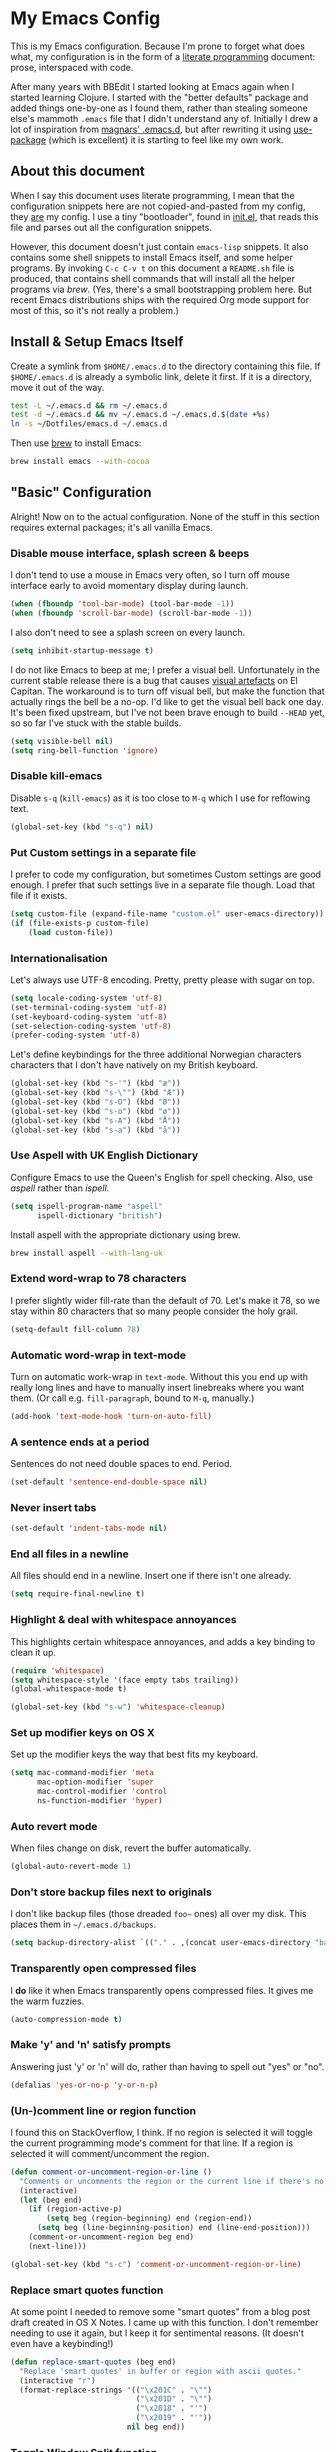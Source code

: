#+OPTIONS: fn:t h:4
#+PROPERTY: header-args:sh         :tangle yes
#+PROPERTY: header-args            :results silent
* My Emacs Config
  This is my Emacs configuration. Because I'm prone to forget what does what,
  my configuration is in the form of a [[http://orgmode.org/worg/org-contrib/babel/intro.html#literate-programming][literate programming]] document: prose,
  interspaced with code.

  After many years with BBEdit I started looking at Emacs again when I started
  learning Clojure. I started with the "better defaults" package and added
  things one-by-one as I found them, rather than stealing someone else's
  mammoth =.emacs= file that I didn't understand any of. Initially I drew a
  lot of inspiration from [[https://github.com/magnars/.emacs.d][magnars' .emacs.d]], but after rewriting it using
  [[https://github.com/jwiegley/use-package][use-package]] (which is excellent) it is starting to feel like my own work.

** About this document

   When I say this document uses literate programming, I mean that the
   configuration snippets here are not copied-and-pasted from my config, they
   _are_ my config. I use a tiny "bootloader", found in [[file:init.el][init.el]], that reads
   this file and parses out all the configuration snippets.

   However, this document doesn't just contain =emacs-lisp= snippets. It also
   contains some shell snippets to install Emacs itself, and some helper
   programs. By invoking =C-c C-v t= on this document a =README.sh= file is
   produced, that contains shell commands that will install all the helper
   programs via /brew/. (Yes, there's a small bootstrapping problem here. But
   recent Emacs distributions ships with the required Org mode support for
   most of this, so it's not really a problem.)

** Install & Setup Emacs Itself

   Create a symlink from =$HOME/.emacs.d= to the directory containing this
   file. If =$HOME/.emacs.d= is already a symbolic link, delete it first. If
   it is a directory, move it out of the way.

   #+BEGIN_SRC sh
     test -L ~/.emacs.d && rm ~/.emacs.d
     test -d ~/.emacs.d && mv ~/.emacs.d ~/.emacs.d.$(date +%s)
     ln -s ~/Dotfiles/emacs.d ~/.emacs.d
   #+END_SRC

   Then use [[http://brew.sh][brew]] to install Emacs:

   #+BEGIN_SRC sh
     brew install emacs --with-cocoa
   #+END_SRC

** "Basic" Configuration

   Alright! Now on to the actual configuration. None of the stuff in this
   section requires external packages; it's all vanilla Emacs.

*** Disable mouse interface, splash screen & beeps

    I don't tend to use a mouse in Emacs very often, so I turn off mouse
    interface early to avoid momentary display during launch.

    #+BEGIN_SRC emacs-lisp
      (when (fboundp 'tool-bar-mode) (tool-bar-mode -1))
      (when (fboundp 'scroll-bar-mode) (scroll-bar-mode -1))
    #+END_SRC

    I also don't need to see a splash screen on every launch.

    #+BEGIN_SRC emacs-lisp
      (setq inhibit-startup-message t)
    #+END_SRC

    I do not like Emacs to beep at me; I prefer a visual bell. Unfortunately
    in the current stable release there is a bug that causes [[http://debbugs.gnu.org/cgi/bugreport.cgi?bug%3D21662][visual artefacts]]
    on El Capitan. The workaround is to turn off visual bell, but make the
    function that actually rings the bell be a no-op. I'd like to get the
    visual bell back one day. It's been fixed upstream, but I've not been
    brave enough to build =--HEAD= yet, so so far I've stuck with the stable
    builds.

    #+BEGIN_SRC emacs-lisp
      (setq visible-bell nil)
      (setq ring-bell-function 'ignore)
    #+END_SRC

*** Disable kill-emacs

    Disable =s-q= (=kill-emacs=) as it is too close to =M-q= which I use for
    reflowing text.

    #+BEGIN_SRC emacs-lisp
      (global-set-key (kbd "s-q") nil)
    #+END_SRC

*** Put Custom settings in a separate file

    I prefer to code my configuration, but sometimes Custom settings are good
    enough. I prefer that such settings live in a separate file though. Load
    that file if it exists.

    #+BEGIN_SRC emacs-lisp
      (setq custom-file (expand-file-name "custom.el" user-emacs-directory))
      (if (file-exists-p custom-file)
          (load custom-file))
    #+END_SRC

*** Internationalisation

    Let's always use UTF-8 encoding. Pretty, pretty please with sugar on top.

    #+BEGIN_SRC emacs-lisp
      (setq locale-coding-system 'utf-8)
      (set-terminal-coding-system 'utf-8)
      (set-keyboard-coding-system 'utf-8)
      (set-selection-coding-system 'utf-8)
      (prefer-coding-system 'utf-8)
    #+END_SRC

    Let's define keybindings for the three additional Norwegian characters
    characters that I don't have natively on my British keyboard.

    #+BEGIN_SRC emacs-lisp
      (global-set-key (kbd "s-'") (kbd "æ"))
      (global-set-key (kbd "s-\"") (kbd "Æ"))
      (global-set-key (kbd "s-O") (kbd "Ø"))
      (global-set-key (kbd "s-o") (kbd "ø"))
      (global-set-key (kbd "s-A") (kbd "Å"))
      (global-set-key (kbd "s-a") (kbd "å"))
    #+END_SRC

*** Use Aspell with UK English Dictionary

    Configure Emacs to use the Queen's English for spell checking. Also, use
    /aspell/ rather than /ispell/.

    #+BEGIN_SRC emacs-lisp
      (setq ispell-program-name "aspell"
            ispell-dictionary "british")
    #+END_SRC

    Install aspell with the appropriate dictionary using brew.

    #+BEGIN_SRC sh
      brew install aspell --with-lang-uk
    #+END_SRC

*** Extend word-wrap to 78 characters

    I prefer slightly wider fill-rate than the default of 70. Let's make it
    78, so we stay within 80 characters that so many people consider the holy
    grail.

    #+BEGIN_SRC emacs-lisp
      (setq-default fill-column 78)
    #+END_SRC

*** Automatic word-wrap in text-mode

    Turn on automatic work-wrap in =text-mode=. Without this you end up with
    really long lines and have to manually insert linebreaks where you want
    them. (Or call e.g. =fill-paragraph=, bound to =M-q=, manually.)

    #+BEGIN_SRC emacs-lisp
      (add-hook 'text-mode-hook 'turn-on-auto-fill)
    #+END_SRC

*** A sentence ends at a period

    Sentences do not need double spaces to end. Period.

    #+BEGIN_SRC emacs-lisp
      (set-default 'sentence-end-double-space nil)
    #+END_SRC

*** Never insert tabs

  #+BEGIN_SRC emacs-lisp
    (set-default 'indent-tabs-mode nil)
  #+END_SRC

*** End all files in a newline

    All files should end in a newline. Insert one if there isn't one already.

    #+BEGIN_SRC emacs-lisp
      (setq require-final-newline t)
    #+END_SRC

*** Highlight & deal with whitespace annoyances

    This highlights certain whitespace annoyances, and adds a key binding to
    clean it up.

    #+BEGIN_SRC emacs-lisp
      (require 'whitespace)
      (setq whitespace-style '(face empty tabs trailing))
      (global-whitespace-mode t)

      (global-set-key (kbd "s-w") 'whitespace-cleanup)
    #+END_SRC

*** Set up modifier keys on OS X

    Set up the modifier keys the way that best fits my keyboard.

    #+BEGIN_SRC emacs-lisp
      (setq mac-command-modifier 'meta
            mac-option-modifier 'super
            mac-control-modifier 'control
            ns-function-modifier 'hyper)
    #+END_SRC

*** Auto revert mode

    When files change on disk, revert the buffer automatically.

    #+BEGIN_SRC emacs-lisp
      (global-auto-revert-mode 1)
    #+END_SRC

*** Don't store backup files next to originals

    I don't like backup files (those dreaded =foo~= ones) all over my disk.
    This places them in =~/.emacs.d/backups=.

    #+BEGIN_SRC emacs-lisp
      (setq backup-directory-alist `(("." . ,(concat user-emacs-directory "backups"))))
    #+END_SRC

*** Transparently open compressed files

    I *do* like it when Emacs transparently opens compressed files. It gives
    me the warm fuzzies.

    #+BEGIN_SRC emacs-lisp
      (auto-compression-mode t)
    #+END_SRC

*** Make 'y' and 'n' satisfy prompts

    Answering just 'y' or 'n' will do, rather than having to spell out "yes"
    or "no".

    #+BEGIN_SRC emacs-lisp
      (defalias 'yes-or-no-p 'y-or-n-p)
    #+END_SRC

*** (Un-)comment line or region function

    I found this on StackOverflow, I think. If no region is selected it will
    toggle the current programming mode's comment for that line. If a region
    is selected it will comment/uncomment the region.

    #+BEGIN_SRC emacs-lisp
      (defun comment-or-uncomment-region-or-line ()
        "Comments or uncomments the region or the current line if there's no active region."
        (interactive)
        (let (beg end)
          (if (region-active-p)
              (setq beg (region-beginning) end (region-end))
            (setq beg (line-beginning-position) end (line-end-position)))
          (comment-or-uncomment-region beg end)
          (next-line)))

      (global-set-key (kbd "s-c") 'comment-or-uncomment-region-or-line)
    #+END_SRC

*** Replace smart quotes function

    At some point I needed to remove some "smart quotes" from a blog post
    draft created in OS X Notes. I came up with this function. I don't
    remember needing to use it again, but I keep it for sentimental reasons.
    (It doesn't even have a keybinding!)

    #+BEGIN_SRC emacs-lisp
      (defun replace-smart-quotes (beg end)
        "Replace 'smart quotes' in buffer or region with ascii quotes."
        (interactive "r")
        (format-replace-strings '(("\x201C" . "\"")
                                  ("\x201D" . "\"")
                                  ("\x2018" . "'")
                                  ("\x2019" . "'"))
                                nil beg end))
    #+END_SRC

*** Toggle Window Split function

    Sometimes a window is split horizontally, and you would prefer
    vertically. Or vice versa. This function can help! Just don't ask me how
    it works: I found it on StackOverflow. (I think. Again.)

    #+BEGIN_SRC emacs-lisp
      (defun toggle-window-split ()
        (interactive)
        (if (= (count-windows) 2)
            (let* ((this-win-buffer (window-buffer))
                   (next-win-buffer (window-buffer (next-window)))
                   (this-win-edges (window-edges (selected-window)))
                   (next-win-edges (window-edges (next-window)))
                   (this-win-2nd (not (and (<= (car this-win-edges)
                                               (car next-win-edges))
                                           (<= (cadr this-win-edges)
                                               (cadr next-win-edges)))))
                   (splitter
                    (if (= (car this-win-edges)
                           (car (window-edges (next-window))))
                        'split-window-horizontally
                      'split-window-vertically)))
              (delete-other-windows)
              (let ((first-win (selected-window)))
                (funcall splitter)
                (if this-win-2nd (other-window 1))
                (set-window-buffer (selected-window) this-win-buffer)
                (set-window-buffer (next-window) next-win-buffer)
                (select-window first-win)
                (if this-win-2nd (other-window 1))))))

      (define-key ctl-x-4-map "t" 'toggle-window-split)
    #+END_SRC

*** Delete the file for the current buffer function

    "Delete this file." Simple, huh?

    #+BEGIN_SRC emacs-lisp
      (defun delete-current-buffer-file ()
        "Removes file connected to current buffer and kills buffer."
        (interactive)
        (let ((filename (buffer-file-name))
              (buffer (current-buffer))
              (name (buffer-name)))
          (if (not (and filename (file-exists-p filename)))
              (ido-kill-buffer)
            (when (yes-or-no-p "Are you sure you want to remove this file? ")
              (delete-file filename)
              (kill-buffer buffer)
              (message "File '%s' successfully removed" filename)))))

      (global-set-key (kbd "C-x C-k") 'delete-current-buffer-file)
    #+END_SRC

*** Eshell

    I have started using /Eshell/. It is close to magic. There's not a lot of
    setup (it has its own [[file:eshell/alias][alias file]]), but I've got a keybinding to bring up
    eshell quickly. This launches eshell if it is not already running, or
    switches to it if it is.

    #+BEGIN_SRC emacs-lisp
      (global-set-key (kbd "C-c s") 'eshell)
    #+END_SRC

    Eshell is great, and its Tramp integration allows me to open remote files
    in local Emacs seamlessly with the =find-file= command. (Which I have
    aliased to =ff=.) Eshell also makes sure that my shell behaves the same,
    and has the same config, whether I am on a local machine or a remote one.

*** Tramp

    Allow using sudo over ssh, so we can sudo to root remotely on a machine
    that does not allow root login.

    #+BEGIN_SRC emacs-lisp
      (set-default 'tramp-default-proxies-alist
                   '(nil "\\`root\\'" "/ssh:%h:"))
    #+END_SRC

    For opening files using sudo locally, don't connect via SSH. (My local
    machine doesn't accept SSH connections.)

    #+BEGIN_SRC emacs-lisp
      (add-to-list 'tramp-default-proxies-alist
                   '((regexp-quote (system-name)) nil nil))
    #+END_SRC

    If I don't set this then tramp will attempt to use OS X's tempfile
    directory on a remote machine, which does not work. I don't understand
    why it won't use the remote machine's temp directory automatically, but
    there you go.

    #+BEGIN_SRC emacs-lisp
      (setq temporary-file-directory "/tmp/")
    #+END_SRC

    This function lets me re-open the currently open file using sudo[fn:1].
    I've bound it to =C-c C-s=. It works for both local and remote buffers.

    #+BEGIN_SRC emacs-lisp
      (defun sudo-edit-current-file ()
        (interactive)
        (let ((position (point)))
          (find-alternate-file
           (if (file-remote-p (buffer-file-name))
               (let ((vec (tramp-dissect-file-name (buffer-file-name))))
                 (tramp-make-tramp-file-name
                  "sudo"
                  (tramp-file-name-user vec)
                  (tramp-file-name-host vec)
                  (tramp-file-name-localname vec)))
             (concat "/sudo:root@localhost:" (buffer-file-name))))
          (goto-char position)))
    #+END_SRC

*** Set up Clipboard

    These settings improve pasting behaviour with programs outside Emacs.

    Save clipboard strings into the kill ring before replacing them. This is
    useful if you select something in Emacs, then select something from
    _another_ program. If you don't set this to non-nil the previous selection
    done from within Emacs is gone. This preserves it in the kill ring,
    enabling you to retrieve it.

    #+BEGIN_SRC emacs-lisp
      (setq save-interprogram-paste-before-kill t)
    #+END_SRC

    Copying ("yanking") with the mouse copies at point, rather than where you
    click.

    #+BEGIN_SRC emacs-lisp
      (setq mouse-yank-at-point t)
    #+END_SRC

*** Show more "recent files" in =M-x b= window

    Keep up to 100 recent files, rather than the default of 20.

   #+BEGIN_SRC emacs-lisp
     (setq recentf-max-saved-items 100)
   #+END_SRC

*** Save my place in each file

    It's nice if Emacs knows where I was last time I opened a file.

    #+BEGIN_SRC emacs-lisp
      (setq-default save-place t)
      (setq save-place-file (concat user-emacs-directory "places"))
    #+END_SRC

*** Save minibuffer history

    This allows us to "tap up" in the minibuffer to recall previous items,
    even from a previous session.

    #+BEGIN_SRC emacs-lisp
      (savehist-mode 1)
    #+END_SRC

*** Show Matching parens

    This is extremely useful. Put the mark on a paren (any of =()[]{}=,
    actually) and Emacs shows the matching closing/opening one.

    #+BEGIN_SRC emacs-lisp
      (show-paren-mode 1)
    #+END_SRC

*** Add keybinding to join next line to this

    With cursor at any point in a line, hit =M-j= to move to the end, and
    delete the newline. The cursor is left where the newline used to be.

    #+BEGIN_SRC emacs-lisp
      (global-set-key (kbd "M-j")
                      (lambda ()
                        (interactive)
                        (join-line -1)))
    #+END_SRC

*** Buffer-local regex search

    I like the =C-s= and =C-r= keybindings to mean "search forward/backward
    for this regex".

    #+BEGIN_SRC emacs-lisp
      (global-set-key (kbd "C-s") 'isearch-forward-regexp)
      (global-set-key (kbd "C-r") 'isearch-backward-regexp)
    #+END_SRC

*** Enable Hippie expand

    From the documentation:

    #+BEGIN_QUOTE
    Try to expand text before point, using multiple methods.
    The expansion functions in `hippie-expand-try-functions-list' are
    tried in order, until a possible expansion is found.  Repeated
    application of `hippie-expand' inserts successively possible
    expansions.
    #+END_QUOTE

    #+BEGIN_SRC emacs-lisp
      (global-set-key (kbd "M-/") 'hippie-expand)
    #+END_SRC

*** Transient Mark Mode

    Enable this mode to

  #+BEGIN_SRC elisp
  ;; Show active region
  (transient-mark-mode 1)
  (make-variable-buffer-local 'transient-mark-mode)
  (put 'transient-mark-mode 'permanent-local t)
  (setq-default transient-mark-mode t)
  #+END_SRC

** Package Installation & Configuration

   I install quite a few packages from [[http://melpa.org/][melpa]]. First add the URLs of the
   archives we want to use, then initiate already installed packages.

*** Setup & Initialisation

    First we need to specify which package arhcives we want to use. Only "gnu"
    is the default.

    #+BEGIN_SRC emacs-lisp
      (setq package-archives
            '(("gnu" . "http://elpa.gnu.org/packages/")
              ("org" . "http://orgmode.org/elpa/")
              ("melpa" . "http://melpa.milkbox.net/packages/")
              ("melpa-stable" . "http://stable.milkbox.net/packages/")))
    #+END_SRC

    Then we have to initialise our packages.

    #+BEGIN_SRC emacs-lisp
      (package-initialize)
    #+END_SRC

    I use the excellent [[https://github.com/jwiegley/use-package][use-package]] for installing & configuring packages.
    But, because it is _itself_ installed via Melpa, there's a minor
    bootstrapping problem: we have to make sure it is installed.

    #+BEGIN_SRC emacs-lisp
      (unless (package-installed-p 'use-package)
        (message "%s" "Refreshing package database...")
        (package-refresh-contents)
        (package-install 'use-package))
    #+END_SRC

    Configure =use-package= pre-compile the configuration for faster loading.

    #+BEGIN_SRC emacs-lisp
      (eval-when-compile
        (require 'use-package))
      (require 'bind-key)
    #+END_SRC

    Now we can use =use-package= to install the rest of the packages we want.

*** Leuven Theme

    Install & activate a nice-looking theme.

    #+BEGIN_SRC emacs-lisp
      (use-package leuven-theme
        :ensure t
        :config
        (load-theme 'leuven t))
    #+END_SRC

*** Magit

    I use [[http://magit.vc][Magit]] all day. If you use git a lot it's possibly worth switching to
    Emacs just for it. It is excellent. I bind =M-m= to =magit-status=, which
    is the main entry point for the mode.

    #+BEGIN_SRC emacs-lisp
      (use-package magit
        :ensure t

        :bind ("M-m" . magit-status)

        :init
        (setq magit-git-executable "/usr/bin/git"
              git-commit-summary-max-length 65
              magit-diff-refine-hunk 'all
              magit-push-always-verify nil))
    #+END_SRC

    I also use a Magit plugin that interacts with GitHub, allowing me to create
    pull-requests from within Emacs.

    #+BEGIN_SRC emacs-lisp
      (use-package magit-gh-pulls
        :ensure t
        :config
        (add-hook 'magit-mode-hook 'turn-on-magit-gh-pulls))
    #+END_SRC

*** SmartParens

    I use smartparens rather that paredit. I cannot remember why; probably
    something to do with it being better supported for Cider/Clojure? Anyway,
    here's my SmartParen config. It is  mostly cribbed from the author, with
    small changes to make suitable for plugging into =user-package=.

    One notable thing: I remove "'" from being a pair, because that character
    is used for quoting in lisps, and for apostrophe in text modes. Having two
    inserted every time you hit the key is very annoying.

    #+BEGIN_SRC emacs-lisp
    (use-package smartparens
      :ensure t

      :config
      (smartparens-global-mode t)
      (show-smartparens-global-mode t)
      (sp-pair "'" nil :actions :rem)

      ;; Add smartparens-strict-mode to all sp--lisp-modes hooks. C-h v sp--lisp-modes
      ;; to customize/view this list.
      (mapc (lambda (mode)
              (add-hook (intern (format "%s-hook" (symbol-name mode))) 'smartparens-strict-mode))
            sp--lisp-modes)

      ;; Conveniently set keys into the sp-keymap, limiting the keybinding to buffers
      ;; with SP mode activated
      (mapc (lambda (info)
              (let ((key (kbd (car info)))
                    (function (car (cdr info))))
                (define-key sp-keymap key function)))
            '(("C-M-f" sp-forward-sexp)
              ("C-M-b" sp-backward-sexp)

              ("C-M-d" sp-down-sexp)
              ("C-M-a" sp-backward-down-sexp)
              ("C-S-a" sp-beginning-of-sexp)
              ("C-S-d" sp-end-of-sexp)

              ("C-M-e" sp-up-sexp)

              ("C-M-u" sp-backward-up-sexp)
              ("C-M-t" sp-transpose-sexp)

              ("C-M-n" sp-next-sexp)
              ("C-M-p" sp-previous-sexp)

              ("C-M-k" sp-kill-sexp)
              ("C-M-w" sp-copy-sexp)

              ("C-M-<delete>" sp-unwrap-sexp)
              ("C-M-<backspace>" sp-backward-unwrap-sexp)

              ("C-<right>" sp-forward-slurp-sexp)
              ("C-<left>" sp-forward-barf-sexp)
              ("C-M-<left>" sp-backward-slurp-sexp)
              ("C-M-<right>" sp-backward-barf-sexp)

              ("M-D" sp-splice-sexp)
              ("C-M-<delete>" sp-splice-sexp-killing-forward)
              ("C-M-<backspace>" sp-splice-sexp-killing-backward)
              ("C-S-<backspace>" sp-splice-sexp-killing-around)

              ("C-]" sp-select-next-thing-exchange)
              ("C-<left_bracket>" sp-select-previous-thing)
              ("C-M-]" sp-select-next-thing)

              ("M-F" sp-forward-symbol)
              ("M-B" sp-backward-symbol)

              ("H-t" sp-prefix-tag-object)
              ("H-p" sp-prefix-pair-object)
              ("H-s c" sp-convolute-sexp)
              ("H-s a" sp-absorb-sexp)
              ("H-s e" sp-emit-sexp)
              ("H-s p" sp-add-to-previous-sexp)
              ("H-s n" sp-add-to-next-sexp)
              ("H-s j" sp-join-sexp)
              ("H-s s" sp-split-sexp)))

      ;; In Lisp modes, let ')' go to end of sexp
      (bind-key ")" 'sp-up-sexp emacs-lisp-mode-map)
      (bind-key ")" 'sp-up-sexp lisp-mode-map))
    #+END_SRC

*** Aggressive Indent

    I like to keep my code indented properly at all times. Aggressive-indent
    helps ensure this. Turn it on for lisp modes.

    #+BEGIN_SRC emacs-lisp
      (use-package aggressive-indent
        :ensure t

        :config
        (add-hook 'emacs-lisp-mode-hook #'aggressive-indent-mode)
        ;;     (add-hook 'puppet-mode-hook #'aggressive-indent-mode)
        (add-hook 'clojure-mode-hook #'aggressive-indent-mode)
        (add-hook 'css-mode-hook #'aggressive-indent-mode))
    #+END_SRC

*** Helm

    I use [[https://github.com/emacs-helm/helm][Helm]] for interactive completion and finding things, particularly files.

    #+BEGIN_SRC emacs-lisp
      (use-package helm
        :ensure t

        :bind (("C-c C-h e" . helm-list-elisp-packages)
               ("C-c C-h r" . helm-resume)
               ("M-x" . helm-M-x)
               ("M-y" . helm-show-kill-ring)
               ("C-x b" . helm-mini)
               ("C-x 4 b" . helm-mini)
               ("C-x C-f" . helm-find-files)))
    #+END_SRC

*** Autocomplete

    I use auto-complete. I am not entirely sure to what extent, but this is my
    config for it.

    #+BEGIN_SRC emacs-lisp
      (use-package auto-complete
        :ensure t
        :config
        (ac-config-default))
    #+END_SRC

    When it would be embarrassing to mistype long words, there's always
    ispell-based auto-complete.

    #+BEGIN_SRC emacs-lisp
      (use-package ac-ispell
        :init
        ;; Completion words longer than 12 characters
        (custom-set-variables
         '(ac-ispell-requires 12)
         '(ac-ispell-fuzzy-limit 12))

        :config
        (ac-ispell-setup)

        (add-hook 'git-commit-mode-hook 'ac-ispell-ac-setup)
        (add-hook 'mail-mode-hook 'ac-ispell-ac-setup))
    #+END_SRC

    Autocomplete for reStructuredText is very useful.

    #+BEGIN_SRC emacs-lisp
      (use-package auto-complete-rst
        :mode "\\.rst\'"
        :config
        (auto-complete-rst-init)
        (setq auto-complete-rst-other-sources
              '(ac-source-filename
                ac-source-abbrev
                ac-source-dictionary
                ac-source-yasnippet)))
    #+END_SRC

*** Editorconfig

    Some projects I touch, particularly at work, use [[http://editorconfig.org][editorconfig]] to set up
    their indentation and file format preferences.

    #+BEGIN_SRC emacs-lisp
      (use-package editorconfig
        :ensure t)
    #+END_SRC

    Emacs requires an external tool for this to work. I install that using
    brew.

    #+BEGIN_SRC sh
      brew install editorconfig
    #+END_SRC

*** Puppet

    My work includes editing a lot of puppet manifests. Puppet-mode makes that
    more convenient.

    #+BEGIN_SRC emacs-lisp
      (use-package puppet-mode
        :ensure t
        :mode "\\.pp'")
    #+END_SRC

*** Ag / The Silver Searcher

    I use =ag= for searching quite a lot in Emacs.
    This requires an additional external tool for best performance:

    #+BEGIN_SRC sh
      brew install the_silver_searcher
    #+END_SRC

    Then make sure the Emacs ag package is installed.

    #+BEGIN_SRC emacs-lisp
      (use-package ag :ensure t)
    #+END_SRC

    The =helm-ag= package allows me to refine ag results (in case there are
    very many) using Helm's interactive narrowing down.

    #+BEGIN_SRC emacs-lisp
      (use-package helm-ag :ensure t)
    #+END_SRC

    "Writable grep" mode for ag is pretty close to magic. When in a buffer
    showing ag results, try hitting =C-c C-p=--this lets you _edit the results
    of the search, right from the ag results buffer!_ Just hit =C-x C-s= to
    save the results.

    If you hit =C-c C-p= while already in writable grep mode you can delete the
    entire matched line from the file where it was found by hitting =C-c C-d=
    on it. I use this _a lot_ when cleaning up Hieradata.

    #+BEGIN_SRC emacs-lisp
      (use-package wgrep-ag :ensure t)
    #+END_SRC

*** Projectile

    I use Projectile to navigate my projects. Some of the things I like about
    it are that it provides the following key bindings:

    - =C-c p t= :: This switches from an implementation file to its test file,
                   or vice versa. I use this extensively in Clojure mode. It
                   might not make sense for all languages; YMMV.
    - =C-c p 4 t= :: The same, as above, but open the file in "other" buffer.
    - =C-c p s s= :: Ag search for something in this project. If point is at a
                     token, default to searching for that. (Mnemonic:
                     "Projectile Silver Searcher".)

    #+BEGIN_SRC emacs-lisp
      (use-package projectile
        :ensure t
        :config
        (projectile-global-mode))
    #+END_SRC

    This next package adds =C-c p h=, which invokes =helm-find-file= in project
    context. Invaluable.

    #+BEGIN_SRC emacs-lisp
      (use-package helm-projectile
        :ensure t)
    #+END_SRC

*** Sane Term

    For some machines at work we use [[https://github.com/google/google-authenticator][google authenticator]]. I have not been able
    to log in to these using Eshell, so for some things I still just open a
    regular terminal inside Emacs. Just don't try to open big files, or tail
    fast-growing log files! I use =sane-term= to get a somewhat similar
    experience to eshell, i.e. =C-x t= to launch a new term, or switch to one
    that is already running.

    #+BEGIN_SRC emacs-lisp
      (use-package sane-term
        :ensure t
        :bind (("C-x t" . sane-term)
               ("C-x T" . sane-term-create)))
    #+END_SRC

**** Fix "weird characters" in =ansi-term= mode

     For some reason Emacs' =ansi-term= mode displays some "weird characters".
     To fix this, copy [[https://gist.github.com/stig/0c8bc5aeb8602cdb45de#file-ansi-term-ti][ansi-term.ti]] to somewhere locally and run =tic= on it to
     create =.terminfo=:

     #+BEGIN_SRC sh
     curl 'https://gist.githubusercontent.com/stig/0c8bc5aeb8602cdb45de/raw/e20e6fb0a0d937b51dfdd4107053ac0b140efb2c/ansi-term.ti' > /tmp/ansi-term.ti
     tic -o ~/.terminfo /tmp/ansi-term.ti
     #+END_SRC

*** Tramp Term

    A drawback of =sane-term= is that it doesn't easily allow me to open remote
    files in the local Emacs. Tramp-term adds some magic to keep track of the
    directory on the remote machine, thus allowing me to just use the normal
    =C-x C-f= to get a find-file dialogue in the context of the current
    terminal window.

    #+BEGIN_SRC emacs-lisp
      (use-package tramp-term
        :ensure t
        :bind ("C-x C-t" . tramp-term))
    #+END_SRC

*** Multiple Cursors

    This package is another one of those near-magical ones. It allows me to do
    multiple edits in the same buffer, using several cursors. You can think of
    it as an interactive macro, where you can constantly see what's being done.

    #+BEGIN_SRC emacs-lisp
      (use-package multiple-cursors
        :ensure t

        :bind (("C-c a" . mc/edit-lines)
               ("C-c C-a" . mc/mark-all-dwim)
               ("s-n" . mc/mark-next-like-this)
               ("s-p" . mc/mark-previous-like-this)))
    #+END_SRC

*** YAS

    YAS is a templating package. You can define mode-specific or global
    templates, and insert templates with keycombinations or triggered based on
    trigger words in the text.

    #+BEGIN_SRC emacs-lisp
      (use-package yasnippet
        :init
        (add-hook 'clojure-mode-hook 'yas-minor-mode-on)
        (add-hook 'markdown-mode-hook 'yas-minor-mode-on)

        :config
        (defun yas/org-very-safe-expand ()
          (let ((yas/fallback-behavior 'return-nil)) (yas/expand)))

        (defun yas/org-setup ()
          ;; yasnippet (using the new org-cycle hooks)
          (make-variable-buffer-local 'yas/trigger-key)
          (setq yas/trigger-key [tab])
          (add-to-list 'org-tab-first-hook 'yas/org-very-safe-expand)
          (define-key yas/keymap [tab] 'yas/next-field))

        ;; See https://github.com/eschulte/emacs24-starter-kit/issues/80.
        (setq org-src-tab-acts-natively nil)

        (add-hook 'org-mode-hook #'yas/org-setup))
    #+END_SRC

*** Clojure Programming Support

    I use [[https://github.com/clojure-emacs/clojure-mode/][Clojure Mode]] for my Clojure editing.

    #+BEGIN_SRC emacs-lisp
      (use-package clojure-mode
        :pin melpa-stable
        :mode "\\.clj\\'"
        :ensure t

        :config
        (bind-key ")" 'sp-up-sexp clojure-mode-map))
    #+END_SRC

    I have a package for extra syntax highlighting in Clojure mode, but I'm not
    sure how much it actually does.

    #+BEGIN_SRC emacs-lisp
      (use-package clojure-mode-extra-font-locking
        :ensure t)
    #+END_SRC

    The Clojure Refactor package is also ace.

    #+BEGIN_SRC emacs-lisp
      (use-package clj-refactor
        :pin melpa-stable
        :ensure t
        :config
        (dolist (mapping '(("route" . "compojure.route")
                           ("timbre" . "taoensso.timbre")
                           ("component" . "com.stuartsierra.component")
                           ("d" . "datomic.api")
                           ("io" . "clojure.java.io")
                           ("tc" . "clojure.test.check")
                           ("gen" . "clojure.test.check.generators")
                           ("prop" . "clojure.test.check.properties")
                           ("prop'" . "com.gfredericks.test.chuck.properties")))
          (add-to-list 'cljr-magic-require-namespaces mapping t))

        :config
        (defun my-clojure-mode-hook ()
          (clj-refactor-mode 1)
          ;;(cljr-add-keybindings-with-prefix "C-c C-m")
          )

        (add-hook 'clojure-mode-hook #'my-clojure-mode-hook))
    #+END_SRC

    The cljr-helm package allows us to interactively narrow down the (ever
    growing) list of clj-refactoring choices using helm.

    #+BEGIN_SRC emacs-lisp
      (use-package cljr-helm
        :ensure t
        :init
        (bind-key "C-c r" 'cljr-helm clojure-mode-map))
    #+END_SRC

    For REPL work I use [[https://github.com/clojure-emacs/cider][CIDER]].

    #+BEGIN_SRC emacs-lisp
      (use-package cider
        :pin melpa-stable
        :ensure t
        :init
        (add-hook 'cider-mode-hook 'cider-turn-on-eldoc-mode)
        (setq cider-repl-result-prefix ";; => ")

        :config
        (bind-key ")" 'sp-up-sexp cider-repl-mode-map))
    #+END_SRC

    CIDER requires the Leiningen external tool. It is installed with brew, of
    course.

    #+BEGIN_SRC sh
      brew install leiningen
    #+END_SRC

    BTW, I like auto-complete to work in CIDER too:

    #+BEGIN_SRC emacs-lisp
      (use-package ac-cider
        :ensure t
        :init
        (add-hook 'cider-mode-hook 'ac-flyspell-workaround)
        (add-hook 'cider-mode-hook 'ac-cider-setup)
        (add-hook 'cider-repl-mode-hook 'ac-cider-setup)
        (eval-after-load "auto-complete"
          '(progn
             (add-to-list 'ac-modes 'cider-mode)
             (add-to-list 'ac-modes 'cider-repl-mode))))
    #+END_SRC

*** Gists

    Viewing & editing gists in Emacs? Sure! I want that!

    #+BEGIN_SRC emacs-lisp
      (use-package gist
        :ensure t
        :bind ("C-x g l" . gist-list))
    #+END_SRC

    For actually _creating_ gists I use a different gist mode, due to a bug in
    the =gist= package.

    #+BEGIN_SRC emacs-lisp
      (use-package yagist
        :ensure t
        :bind ("C-x g c" . yagist-region-or-buffer))
    #+END_SRC

*** Org

    I used to use Markdown for my writing, but now I tend to use Org mode. The
    Emacs org mode's support for tables, TOC, footnotes, TODO and agenda items
    makes it an easy choice. (I can even export to Markdown if I want.)

    #+BEGIN_SRC emacs-lisp
      (use-package org
        :ensure t
        :bind ("C-x a" . org-agenda)
        :init
        (setq org-babel-clojure-backend 'cider)

        ;; Don't execute code blocks during export
        (setq org-export-babel-evaluate nil)
        :config
        (org-babel-do-load-languages
         'org-babel-load-languages
         '((emacs-lisp . t)
           (clojure . t)
           (dot . t)
           (sh . t)))

        ;; taken from https://github.com/howardabrams/dot-files/blob/master/elisp/ox-confluence.el
        (load-file  (expand-file-name "ox-confluence.el" user-emacs-directory)))
    #+END_SRC

*** Graphviz

    I sometimes use Graphviz to create diagrams. I have to actually install the
    graphviz program separately using brew.

    #+BEGIN_SRC sh
    brew install graphviz --with-app
    #+END_SRC

    I also have to tell Emacs how to launch GraphViz.

    #+BEGIN_SRC emacs-lisp
      (use-package graphviz-dot-mode
        :init
        (setq graphviz-dot-view-command "open -a Graphviz %s"))
    #+END_SRC

*** Fish

    Add a mode for editing [[http://fishshell.com][FISH]] shell files.

    #+BEGIN_SRC emacs-lisp
      (use-package fish-mode :ensure t)
    #+END_SRC

*** Trash

    This allows moving files to trash rather than deleting them from =dired=.
    Delete files by moving them to Trash. This way they _can_ be retrieved
    again.

    #+BEGIN_SRC emacs-lisp
      (setq delete-by-moving-to-trash t)
    #+END_SRC

    To support that we need to install a supporting program.

    #+BEGIN_SRC sh
     brew install trash
    #+END_SRC

** Footnotes

[fn:1] Found at http://www.emacswiki.org/emacs/TrampMode#toc31
